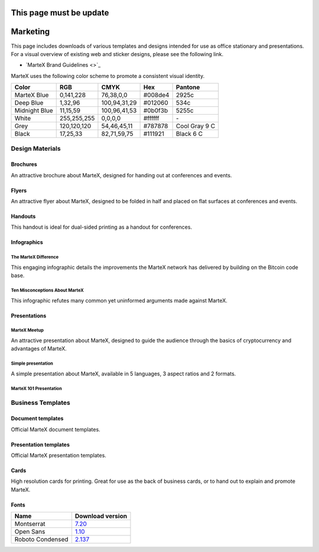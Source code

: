 .. meta::
   :description: Downloads of various templates and designs intended for use as office stationary and presentations.
   :keywords: martex, marketing, designs, presentations, brochures, logo

.. _marketing:

========================
This page must be update
========================

=========
Marketing
=========

This page includes downloads of various templates and designs intended
for use as office stationary and presentations. For a visual overview of
existing web and sticker designs, please see the following link.

- `MarteX Brand Guidelines <>`_

MarteX uses the following color scheme to promote a consistent visual
identity.

+---------------+-------------+--------------+---------+---------------+
| Color         | RGB         | CMYK         | Hex     | Pantone       |
+===============+=============+==============+=========+===============+
| MarteX Blue   | 0,141,228   | 76,38,0,0    | #008de4 | 2925c         |
+---------------+-------------+--------------+---------+---------------+
| Deep Blue     | 1,32,96     | 100,94,31,29 | #012060 | 534c          |
+---------------+-------------+--------------+---------+---------------+
| Midnight Blue | 11,15,59    | 100,96,41,53 | #0b0f3b | 5255c         |
+---------------+-------------+--------------+---------+---------------+
| White         | 255,255,255 | 0,0,0,0      | #ffffff | \-            |
+---------------+-------------+--------------+---------+---------------+
| Grey          | 120,120,120 | 54,46,45,11  | #787878 | Cool Gray 9 C |
+---------------+-------------+--------------+---------+---------------+
| Black         | 17,25,33    | 82,71,59,75  | #111921 | Black 6 C     |
+---------------+-------------+--------------+---------+---------------+

 
Design Materials
================

Brochures
---------

An attractive brochure about MarteX, designed for handing out at
conferences and events.


Flyers
------

An attractive flyer about MarteX, designed to be folded in half and placed
on flat surfaces at conferences and events.


Handouts
--------

This handout is ideal for dual-sided printing as a handout for
conferences.


Infographics
------------

The MarteX Difference
^^^^^^^^^^^^^^^^^^^

This engaging infographic details the improvements the MarteX network has
delivered by building on the Bitcoin code base.

Ten Misconceptions About MarteX
^^^^^^^^^^^^^^^^^^^^^^^^^^^^^

This infographic refutes many common yet uninformed arguments made
against MarteX.


Presentations
-------------

MarteX Meetup
^^^^^^^^^^^


An attractive presentation about MarteX, designed to guide the audience
through the basics of cryptocurrency and advantages of MarteX.


Simple presentation
^^^^^^^^^^^^^^^^^^^


A simple presentation about MarteX, available in 5 languages, 3 aspect
ratios and 2 formats.


MarteX 101 Presentation
^^^^^^^^^^^^^^^^^^^^^



Business Templates
==================

Document templates
------------------

Official MarteX document templates.


Presentation templates
----------------------

Official MarteX presentation templates. 


Cards
-----

High resolution cards for printing. Great for use as the back of
business cards, or to hand out to explain and promote MarteX.


Fonts
-----

+------------------+---------------------------------------------------------------+
| Name             | Download version                                              |
+==================+===============================================================+
| Montserrat       | `7.20 <https://fonts.google.com/specimen/Montserrat>`_        |
+------------------+---------------------------------------------------------------+
| Open Sans        | `1.10 <https://fonts.google.com/specimen/Open+Sans>`_         |
+------------------+---------------------------------------------------------------+
| Roboto Condensed | `2.137 <https://fonts.google.com/specimen/Roboto+Condensed>`_ |
+------------------+---------------------------------------------------------------+
